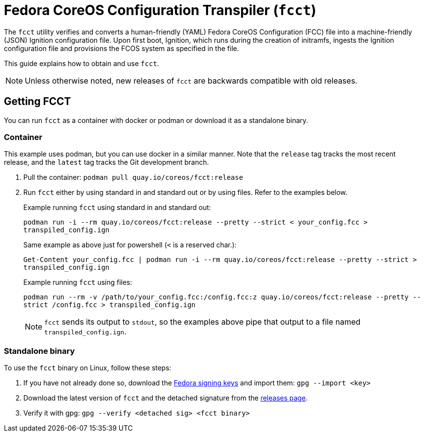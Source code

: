 
= Fedora CoreOS Configuration Transpiler (`fcct`)

The `fcct` utility verifies and converts a human-friendly (YAML) Fedora CoreOS Configuration (FCC) file into a machine-friendly (JSON) Ignition configuration file. Upon first boot, Ignition, which runs during the creation of initramfs, ingests the Ignition configuration file and provisions the FCOS system as specified in the file.

This guide explains how to obtain and use `fcct`.

NOTE: Unless otherwise noted, new releases of `fcct` are backwards compatible with old releases.

== Getting FCCT
You can run `fcct` as a container with docker or podman or download it as a standalone binary.

=== Container

This example uses podman, but you can use docker in a similar manner. Note that the `release` tag tracks the most recent release, and the `latest` tag tracks the Git development branch.

. Pull the container: `podman pull quay.io/coreos/fcct:release`

. Run `fcct` either by using standard in and standard out or by using files. Refer to the examples below.
+
.Example running `fcct` using standard in and standard out:
`podman run -i --rm quay.io/coreos/fcct:release --pretty --strict < your_config.fcc > transpiled_config.ign`
+
.Same example as above just for powershell (`<` is a reserved char.):
`Get-Content your_config.fcc | podman run -i --rm quay.io/coreos/fcct:release --pretty --strict > transpiled_config.ign`
+
.Example running `fcct` using files:
`podman run --rm -v /path/to/your_config.fcc:/config.fcc:z quay.io/coreos/fcct:release --pretty --strict /config.fcc > transpiled_config.ign`
+
NOTE: `fcct` sends its output to `stdout`, so the examples above pipe that output to a file named `transpiled_config.ign`.

=== Standalone binary
To use the `fcct` binary on Linux, follow these steps:

. If you have not already done so, download the https://getfedora.org/static/fedora.gpg[Fedora signing keys] and import them: `gpg --import <key>`
+
. Download the latest version of `fcct` and the detached signature from the https://github.com/coreos/fcct/releases[releases page].
. Verify it with gpg: `gpg --verify <detached sig> <fcct binary>`
